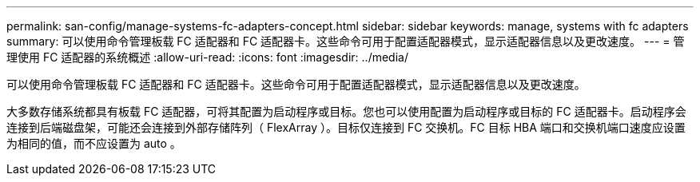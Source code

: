 ---
permalink: san-config/manage-systems-fc-adapters-concept.html 
sidebar: sidebar 
keywords: manage, systems with fc adapters 
summary: 可以使用命令管理板载 FC 适配器和 FC 适配器卡。这些命令可用于配置适配器模式，显示适配器信息以及更改速度。 
---
= 管理使用 FC 适配器的系统概述
:allow-uri-read: 
:icons: font
:imagesdir: ../media/


[role="lead"]
可以使用命令管理板载 FC 适配器和 FC 适配器卡。这些命令可用于配置适配器模式，显示适配器信息以及更改速度。

大多数存储系统都具有板载 FC 适配器，可将其配置为启动程序或目标。您也可以使用配置为启动程序或目标的 FC 适配器卡。启动程序会连接到后端磁盘架，可能还会连接到外部存储阵列（ FlexArray ）。目标仅连接到 FC 交换机。FC 目标 HBA 端口和交换机端口速度应设置为相同的值，而不应设置为 auto 。
